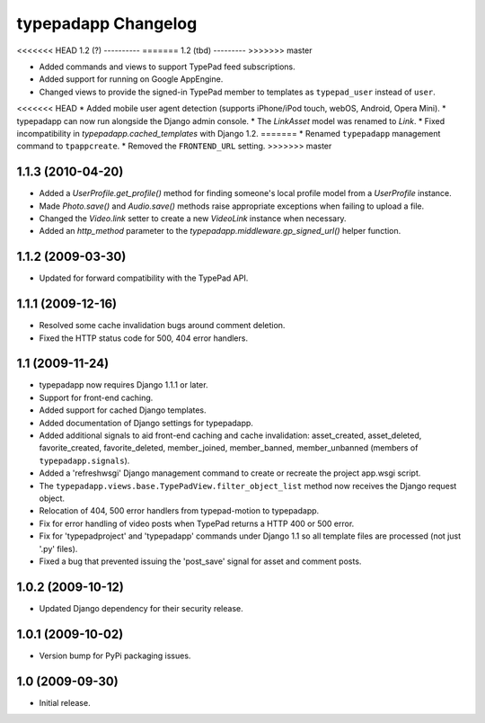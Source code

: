 typepadapp Changelog
====================

<<<<<<< HEAD
1.2 (?)
----------
=======
1.2 (tbd)
---------
>>>>>>> master

* Added commands and views to support TypePad feed subscriptions.
* Added support for running on Google AppEngine.
* Changed views to provide the signed-in TypePad member to templates as ``typepad_user`` instead of ``user``.
<<<<<<< HEAD
* Added mobile user agent detection (supports iPhone/iPod touch, webOS, Android, Opera Mini).
* typepadapp can now run alongside the Django admin console.
* The `LinkAsset` model was renamed to `Link`.
* Fixed incompatibility in `typepadapp.cached_templates` with Django 1.2.
=======
* Renamed ``typepadapp`` management command to ``tpappcreate``.
* Removed the ``FRONTEND_URL`` setting.
>>>>>>> master


1.1.3 (2010-04-20)
------------------

* Added a `UserProfile.get_profile()` method for finding someone's local profile model from a `UserProfile` instance.
* Made `Photo.save()` and `Audio.save()` methods raise appropriate exceptions when failing to upload a file.
* Changed the `Video.link` setter to create a new `VideoLink` instance when necessary.
* Added an `http_method` parameter to the `typepadapp.middleware.gp_signed_url()` helper function.


1.1.2 (2009-03-30)
------------------

* Updated for forward compatibility with the TypePad API.


1.1.1 (2009-12-16)
------------------

* Resolved some cache invalidation bugs around comment deletion.
* Fixed the HTTP status code for 500, 404 error handlers.


1.1 (2009-11-24)
----------------

* typepadapp now requires Django 1.1.1 or later.
* Support for front-end caching.
* Added support for cached Django templates.
* Added documentation of Django settings for typepadapp.
* Added additional signals to aid front-end caching and cache invalidation: asset_created, asset_deleted, favorite_created, favorite_deleted, member_joined, member_banned, member_unbanned (members of ``typepadapp.signals``).
* Added a 'refreshwsgi' Django management command to create or recreate the project app.wsgi script.
* The ``typepadapp.views.base.TypePadView.filter_object_list`` method now receives the Django request object.
* Relocation of 404, 500 error handlers from typepad-motion to typepadapp.
* Fix for error handling of video posts when TypePad returns a HTTP 400 or 500 error.
* Fix for 'typepadproject' and 'typepadapp' commands under Django 1.1 so all template files are processed (not just '.py' files).
* Fixed a bug that prevented issuing the 'post_save' signal for asset and comment posts.


1.0.2 (2009-10-12)
------------------

* Updated Django dependency for their security release.


1.0.1 (2009-10-02)
------------------

* Version bump for PyPi packaging issues.


1.0 (2009-09-30)
----------------

* Initial release.
